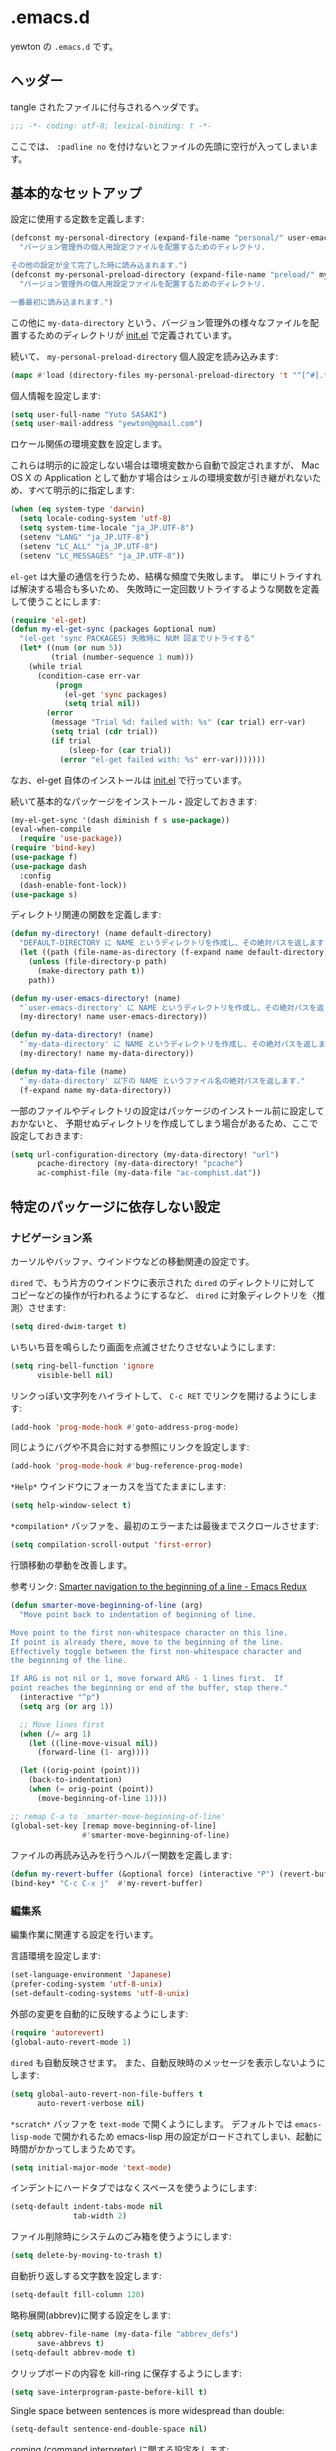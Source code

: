 #+STARTUP: content
* .emacs.d

yewton の ~.emacs.d~ です。

[[./images/screenshot.png]]
** ヘッダー

tangle されたファイルに付与されるヘッダです。

#+BEGIN_SRC emacs-lisp :padline no
;;; -*- coding: utf-8; lexical-binding: t -*-
#+END_SRC

ここでは、 ~:padline no~ を付けないとファイルの先頭に空行が入ってしまいます。

** 基本的なセットアップ

設定に使用する定数を定義します:

#+BEGIN_SRC emacs-lisp
  (defconst my-personal-directory (expand-file-name "personal/" user-emacs-directory)
    "バージョン管理外の個人用設定ファイルを配置するためのディレクトリ.

  その他の設定が全て完了した時に読み込まれます.")
  (defconst my-personal-preload-directory (expand-file-name "preload/" my-personal-directory)
    "バージョン管理外の個人用設定ファイルを配置するためのディレクトリ.

  一番最初に読み込まれます.")
#+END_SRC

この他に ~my-data-directory~ という、バージョン管理外の様々なファイルを配置するためのディレクトリが
[[file:init.el][init.el]] で定義されています。

続いて、 ~my-personal-preload-directory~ 個人設定を読み込みます:

#+BEGIN_SRC emacs-lisp
  (mapc #'load (directory-files my-personal-preload-directory 't "^[^#].*el\\'"))
#+END_SRC

個人情報を設定します:

#+BEGIN_SRC emacs-lisp
  (setq user-full-name "Yuto SASAKI")
  (setq user-mail-address "yewton@gmail.com")
#+END_SRC

ロケール関係の環境変数を設定します。

これらは明示的に設定しない場合は環境変数から自動で設定されますが、
Mac OS X の Application として動かす場合はシェルの環境変数が引き継がれないため、すべて明示的に指定します:

#+BEGIN_SRC emacs-lisp
  (when (eq system-type 'darwin)
    (setq locale-coding-system 'utf-8)
    (setq system-time-locale "ja_JP.UTF-8")
    (setenv "LANG" "ja_JP.UTF-8")
    (setenv "LC_ALL" "ja_JP.UTF-8")
    (setenv "LC_MESSAGES" "ja_JP.UTF-8"))
#+END_SRC

~el-get~ は大量の通信を行うため、結構な頻度で失敗します。
単にリトライすれば解決する場合も多いため、
失敗時に一定回数リトライするような関数を定義して使うことにします:

#+BEGIN_SRC emacs-lisp
  (require 'el-get)
  (defun my-el-get-sync (packages &optional num)
    "(el-get 'sync PACKAGES) 失敗時に NUM 回までリトライする"
    (let* ((num (or num 5))
           (trial (number-sequence 1 num)))
      (while trial
        (condition-case err-var
            (progn
              (el-get 'sync packages)
              (setq trial nil))
          (error
           (message "Trial %d: failed with: %s" (car trial) err-var)
           (setq trial (cdr trial))
           (if trial
               (sleep-for (car trial))
             (error "el-get failed with: %s" err-var)))))))
#+END_SRC

なお、el-get 自体のインストールは [[file:init.el][init.el]] で行っています。

続いて基本的なパッケージをインストール・設定しておきます:

#+BEGIN_SRC emacs-lisp
  (my-el-get-sync '(dash diminish f s use-package))
  (eval-when-compile
    (require 'use-package))
  (require 'bind-key)
  (use-package f)
  (use-package dash
    :config
    (dash-enable-font-lock))
  (use-package s)
#+END_SRC

ディレクトリ関連の関数を定義します:

#+BEGIN_SRC emacs-lisp
  (defun my-directory! (name default-directory)
    "DEFAULT-DIRECTORY に NAME というディレクトリを作成し、その絶対パスを返します."
    (let ((path (file-name-as-directory (f-expand name default-directory))))
      (unless (file-directory-p path)
        (make-directory path t))
      path))

  (defun my-user-emacs-directory! (name)
    "`user-emacs-directory' に NAME というディレクトリを作成し、その絶対パスを返します."
    (my-directory! name user-emacs-directory))

  (defun my-data-directory! (name)
    "`my-data-directory' に NAME というディレクトリを作成し、その絶対パスを返します."
    (my-directory! name my-data-directory))

  (defun my-data-file (name)
    "`my-data-directory' 以下の NAME というファイル名の絶対パスを返します."
    (f-expand name my-data-directory))
#+END_SRC

一部のファイルやディレクトリの設定はパッケージのインストール前に設定しておかないと、
予期せぬディレクトリを作成してしまう場合があるため、ここで設定しておきます:

#+BEGIN_SRC emacs-lisp
  (setq url-configuration-directory (my-data-directory! "url")
        pcache-directory (my-data-directory! "pcache")
        ac-comphist-file (my-data-file "ac-comphist.dat"))
#+END_SRC

** 特定のパッケージに依存しない設定
*** ナビゲーション系

カーソルやバッファ、ウインドウなどの移動関連の設定です。

~dired~ で、もう片方のウインドウに表示された ~dired~ のディレクトリに対して
コピーなどの操作が行われるようにするなど、
~dired~ に対象ディレクトリを〈推測〉させます:

#+BEGIN_SRC emacs-lisp
(setq dired-dwim-target t)
#+END_SRC

いちいち音を鳴らしたり画面を点滅させたりさせないようにします:

#+BEGIN_SRC emacs-lisp
  (setq ring-bell-function 'ignore
        visible-bell nil)
#+END_SRC

リンクっぽい文字列をハイライトして、 ~C-c RET~ でリンクを開けるようにします:

#+BEGIN_SRC emacs-lisp
(add-hook 'prog-mode-hook #'goto-address-prog-mode)
#+END_SRC

同じようにバグや不具合に対する参照にリンクを設定します:

#+BEGIN_SRC emacs-lisp
  (add-hook 'prog-mode-hook #'bug-reference-prog-mode)
#+END_SRC

~*Help*~ ウインドウにフォーカスを当てたままにします:

#+BEGIN_SRC emacs-lisp
(setq help-window-select t)
#+END_SRC

~*compilation*~ バッファを、最初のエラーまたは最後までスクロールさせます:

#+BEGIN_SRC emacs-lisp
  (setq compilation-scroll-output 'first-error)
#+END_SRC


行頭移動の挙動を改善します。

参考リンク: [[http://emacsredux.com/blog/2013/05/22/smarter-navigation-to-the-beginning-of-a-line/][Smarter navigation to the beginning of a line - Emacs Redux]]

#+BEGIN_SRC emacs-lisp
  (defun smarter-move-beginning-of-line (arg)
    "Move point back to indentation of beginning of line.

  Move point to the first non-whitespace character on this line.
  If point is already there, move to the beginning of the line.
  Effectively toggle between the first non-whitespace character and
  the beginning of the line.

  If ARG is not nil or 1, move forward ARG - 1 lines first.  If
  point reaches the beginning or end of the buffer, stop there."
    (interactive "^p")
    (setq arg (or arg 1))

    ;; Move lines first
    (when (/= arg 1)
      (let ((line-move-visual nil))
        (forward-line (1- arg))))

    (let ((orig-point (point)))
      (back-to-indentation)
      (when (= orig-point (point))
        (move-beginning-of-line 1))))

  ;; remap C-a to `smarter-move-beginning-of-line'
  (global-set-key [remap move-beginning-of-line]
                  #'smarter-move-beginning-of-line)
#+END_SRC

ファイルの再読み込みを行うヘルパー関数を定義します:

#+BEGIN_SRC emacs-lisp
  (defun my-revert-buffer (&optional force) (interactive "P") (revert-buffer t force))
  (bind-key* "C-c C-x j"  #'my-revert-buffer)
#+END_SRC

*** 編集系

編集作業に関連する設定を行います。

言語環境を設定します:

#+BEGIN_SRC emacs-lisp
  (set-language-environment 'Japanese)
  (prefer-coding-system 'utf-8-unix)
  (set-default-coding-systems 'utf-8-unix)
#+END_SRC

外部の変更を自動的に反映するようにします:

#+BEGIN_SRC emacs-lisp
  (require 'autorevert)
  (global-auto-revert-mode 1)
#+END_SRC

~dired~ も自動反映させます。
また、自動反映時のメッセージを表示しないようにします:

#+BEGIN_SRC emacs-lisp
  (setq global-auto-revert-non-file-buffers t
        auto-revert-verbose nil)
#+END_SRC

~*scratch*~ バッファを ~text-mode~ で開くようにします。
デフォルトでは ~emacs-lisp-mode~ で開かれるため
emacs-lisp 用の設定がロードされてしまい、起動に時間がかかってしまうためです。

#+BEGIN_SRC emacs-lisp
  (setq initial-major-mode 'text-mode)
#+END_SRC

インデントにハードタブではなくスペースを使うようにします:

#+BEGIN_SRC emacs-lisp
  (setq-default indent-tabs-mode nil
                tab-width 2)
#+END_SRC

ファイル削除時にシステムのごみ箱を使うようにします:

#+BEGIN_SRC emacs-lisp
  (setq delete-by-moving-to-trash t)
#+END_SRC

自動折り返しする文字数を設定します:

#+BEGIN_SRC emacs-lisp
  (setq-default fill-column 120)
#+END_SRC

略称展開(abbrev)に関する設定をします:

#+BEGIN_SRC emacs-lisp
  (setq abbrev-file-name (my-data-file "abbrev_defs")
        save-abbrevs t)
  (setq-default abbrev-mode t)
#+END_SRC

クリップボードの内容を kill-ring に保存するようにします:

#+BEGIN_SRC emacs-lisp
  (setq save-interprogram-paste-before-kill t)
#+END_SRC

Single space between sentences is more widespread than double:

#+BEGIN_SRC emacs-lisp
(setq-default sentence-end-double-space nil)
#+END_SRC

coming  (command interpreter) に関する設定をします:

#+BEGIN_SRC emacs-lisp
(setq comint-process-echoes t)
#+END_SRC

Electric-Pair mode(自動で対応する閉じカッコを挿入してくれるモード)を有効にします:

#+BEGIN_SRC emacs-lisp
  (electric-pair-mode +1)
#+END_SRC

~C-h~ をバックスペースキーにします。
また、それに伴って ~help-command~ のキー割り当てを変更しています:

#+BEGIN_SRC emacs-lisp
  (define-key key-translation-map (kbd "C-h") (kbd "<DEL>"))
  (bind-key "C-c h" #'help-command)
#+END_SRC

~hippie-expand~ (様々な補完や展開を行なう)にキーを割り当てます:

#+BEGIN_SRC emacs-lisp
(bind-key*  "M-/" #'hippie-expand)
#+END_SRC

CUA(Common User Access style editing) mode から必要な関数だけキーを割り当てます。

矩形選択モードだけ使っています:

#+BEGIN_SRC emacs-lisp
  (bind-key "C-x SPC" #'cua-rectangle-mark-mode)
#+END_SRC

バックアップファイルを一箇所に保存するようにします:

#+BEGIN_SRC emacs-lisp
  (setq backup-directory-alist `((".*" . ,(my-data-directory! "backup"))))
#+END_SRC

編集の競合を防ぐためのロックファイルを作成しないようにします:

#+BEGIN_SRC emacs-lisp
(setq create-lockfiles nil)
#+END_SRC

式の評価時に省略せずに結果を出力するようにします:

#+BEGIN_SRC emacs-lisp
  (setq eval-expression-print-length nil
        eval-expression-print-level nil)
#+END_SRC

TRAMPのキャッシュファイルの場所を設定します:

#+BEGIN_SRC emacs-lisp
  (use-package tramp-cache
    :defer t
    :config (setq tramp-persistency-file-name (my-data-directory! "tramp")))
#+END_SRC

以下の関数は [[https://www.emacswiki.org/emacs/DisabledCommands][Disabled Commands]] の対象外にします:

#+BEGIN_SRC emacs-lisp
  (put 'narrow-to-region 'disabled nil)
  (put 'upcase-region 'disabled nil)
  (put 'downcase-region 'disabled nil)
  (put 'erase-buffer 'disabled nil)
  (put 'scroll-left 'disabled nil)
  (put 'dired-find-alternate-file 'disabled nil)
#+END_SRC

ファイルの最後に必ず改行を入れるようにします:

#+BEGIN_SRC emacs-lisp
(setq require-final-newline t)
#+END_SRC

リージョン内でキー入力をしたときに、普通の選択範囲と同じように削除するようにします:

#+BEGIN_SRC emacs-lisp
(delete-selection-mode +1)
#+END_SRC

スクロールの挙動を調整します:

#+BEGIN_SRC emacs-lisp
  (setq scroll-margin 0
        scroll-conservatively 100000
        scroll-preserve-screen-position 1)
#+END_SRC

マウスホイールによるスクロールの挙動を調整します:

#+BEGIN_SRC emacs-lisp
  (setq mouse-wheel-scroll-amount '(1 ((shift) . 1))) ;; one line at a time
  (setq mouse-wheel-progressive-speed nil) ;; don't accelerate scrolling
  (setq mouse-wheel-follow-mouse t) ;; scroll window under mouse
#+END_SRC

現在いる関数名をモードラインに表示します:

#+BEGIN_SRC emacs-lisp
  (eval-when-compile (require 'which-func))
  (which-function-mode 1)
  (setq which-func-unknown "")
#+END_SRC

キーストロークをすぐにエコーエリアに表示します:

#+BEGIN_SRC emacs-lisp
  (setq echo-keystrokes 0.2)
#+END_SRC

リージョンをハイライトします:

#+BEGIN_SRC emacs-lisp
  (setq-default transient-mark-mode t)
#+END_SRC

対応するカッコを強調表示します:

#+BEGIN_SRC emacs-lisp
  (show-paren-mode t)
#+END_SRC

サーバーの設定をします:

#+BEGIN_SRC emacs-lisp
  (require 'server)
  (defun server-remove-kill-buffer-hook ()
    (remove-hook 'kill-buffer-query-functions #'server-kill-buffer-query-function))
  (add-hook 'server-visit-hook #'server-remove-kill-buffer-hook)
  (when (and (>= emacs-major-version 23)
             (equal window-system 'w32))
    (defun server-ensure-safe-dir (dir) "Noop" t))
  (unless (server-running-p) (server-start))
#+END_SRC

**** Auto-save

自動保存ファイルを保存するディレクトリを宣言します:

#+BEGIN_SRC emacs-lisp
  (defconst my-auto-save-directory (my-data-directory! "auto-save"))
#+END_SRC

全てのファイルについて自動保存を有効にします:

#+BEGIN_SRC emacs-lisp
  (setq auto-save-default t)
#+END_SRC

自動保存ファイルのプレフィクスを設定します:

#+BEGIN_SRC emacs-lisp
  (setq auto-save-list-file-prefix my-auto-save-directory)
#+END_SRC

TRAMP経由の自動保存ファイルの置き場所を設定します:

#+BEGIN_SRC emacs-lisp
  (setq auto-save-file-name-transforms
        `(("\\`/[^/]*:\\([^/]*/\\)*\\([^/]*\\)\\'" ,(my-directory! "dist" my-auto-save-directory) t)))
#+END_SRC

ローカルの自動保存ファイルの置き場所を設定します:

#+BEGIN_SRC emacs-lisp
  (add-to-list 'auto-save-file-name-transforms
               `(".*" ,(my-directory! "site" my-auto-save-directory) t) 'append)
#+END_SRC

**** uniquify

バッファ名が被らないように、ファイル名に加えてディレクトリ名をバッファ名に付与するようにします。

#+BEGIN_SRC emacs-lisp
(require 'uniquify)
#+END_SRC

=bar/mumble/name= のようにディレクトリ名を先頭に付与するスタイルを採用します:

#+BEGIN_SRC emacs-lisp
(setq uniquify-buffer-name-style 'forward)
#+END_SRC

セパレータを設定します:

#+BEGIN_SRC emacs-lisp
(setq uniquify-separator "/")
#+END_SRC

バッファを削除した際に再度 uniquify を行うようにします:

#+BEGIN_SRC emacs-lisp
(setq uniquify-after-kill-buffer-p t)
#+END_SRC

特殊なバッファは uniquify の対象外にします:

#+BEGIN_SRC emacs-lisp
(setq uniquify-ignore-buffers-re "^\\*")
#+END_SRC

**** キャメルケースへの対応

キャメルケースに関連する設定を行います。

まず、単語の区切りをキャメルケースを考慮して判定するように設定します。

参考リンク: [[http://smallsteps.seesaa.net/article/123661899.html][Emacsで単語単位の移動をキャメルケースの途中で区切るには: 小ネタ帳]] 

#+BEGIN_SRC emacs-lisp
  ;; 文字カテゴリの作成
  (unless (category-docstring ?V)
    (define-category ?V "Upper case"))
  (unless (category-docstring ?M)
      (define-category ?M "Lower case"))
  ;; 文字の登録。とりあえずはAからZまでの英字のみ。
  (modify-category-entry (cons ?A ?Z) ?V)
  (modify-category-entry (cons ?a ?z) ?M)
  ;; 小文字に大文字が続く場合を単語境界とする。
  (add-to-list 'word-separating-categories (cons ?M ?V))
#+END_SRC

次に、文字列をキャメルケースやスネークケース等に変換する関数を追加します。

参考リンク: [[http://tomykaira.hatenablog.com/entry/2012/01/09/152903][{emacs} CamelCase なんてもういらない - tomykaira makes love with codes]]

#+BEGIN_SRC emacs-lisp
  (defun camelize (s)
    "Convert under_score string S to CamelCase string."
    (mapconcat 'identity (mapcar
                          #'(lambda (word) (capitalize (downcase word)))
                          (split-string s "_")) ""))
  (defun camelize-previous-snake (&optional beg end)
    "Camelize the previous snake cased string .

  If transient-mark-mode is active and a region is activated,
  camelize the region."
    (interactive)
    (unless (and beg end)
      (if (and (boundp 'transient-mark-mode) transient-mark-mode mark-active)
          (setq beg (mark)
                end (point))
        (setq end (point)
              beg (+ (point) (skip-chars-backward "[:alnum:]_")))))
    (save-excursion
      (let ((c (camelize (buffer-substring-no-properties beg end))))
        (delete-region beg end)
        (goto-char (min beg end))
        (insert c))))
  (defun split-name (s)
    (split-string
     (let ((case-fold-search nil))
       (downcase
        (replace-regexp-in-string "\\([a-z]\\)\\([A-Z]\\)" "\\1 \\2" s)))
     "[^A-Za-z0-9]+"))
  (defun camelcase  (s) (mapconcat 'capitalize (split-name s) ""))
  (defun underscore (s) (mapconcat 'downcase   (split-name s) "_"))
  (defun dasherize  (s) (mapconcat 'downcase   (split-name s) "-"))
  (defun colonize   (s) (mapconcat 'capitalize (split-name s) "::"))
  (defun camelscore (s)
    (cond ((string-match-p "\:"  s) (camelcase s))
          ((string-match-p "-" s)   (colonize s))
          ((string-match-p "_" s)   (dasherize s))
          (t                        (underscore s))))
  (defun camelscore-word-at-point ()
    (interactive)
    (let* ((case-fold-search nil)
           (beg (and (skip-chars-backward "[:alnum:]:_-") (point)))
           (end (and (skip-chars-forward  "[:alnum:]:_-") (point)))
           (txt (buffer-substring beg end))
           (cml (camelscore txt)) )
      (if cml (progn (delete-region beg end) (insert cml))) ))
  (bind-key "\C-c \C-c" #'camelscore-word-at-point)
#+END_SRC

**** savehist

様々な入力履歴を永続化します。

#+BEGIN_SRC emacs-lisp
  (require 'savehist)
#+END_SRC

以下の変数を保存します:

#+BEGIN_SRC emacs-lisp
  (setq savehist-additional-variables '(
                                        bookmark-history
                                        command-history
                                        desktop-missing-file-warning
                                        extended-command-history
                                        file-name-history
                                        find-tag-history
                                        helm-build-regexp-history
                                        helm-eshell-command-on-file-input-history
                                        helm-external-command-history
                                        helm-ff-history
                                        helm-file-name-history
                                        helm-source-complex-command-history
                                        helm-source-file-name-history
                                        kill-ring
                                        minibuffer-history
                                        minibuffer-history-search-history
                                        minibuffer-text-before-history
                                        query-replace-history
                                        regexp-search-ring
                                        register-alist
                                        search-ring
                                        tags-file-name
                                        tags-table-list
                                        ))
#+END_SRC

自動保存間隔と保存先ファイルを設定し、 ~savehist-mode~ を有効にします:

#+BEGIN_SRC emacs-lisp
  (setq savehist-autosave-interval 60)
  (setq savehist-file (my-data-file ".savehist"))
  (savehist-mode +1)
#+END_SRC

**** recentf

〈最近開いたファイル〉の機能を有効にします。

#+BEGIN_SRC emacs-lisp
  (require 'recentf)
#+END_SRC

保存先ファイルと最大保存数を設定します。
また、保存先ファイル自身を履歴に含めないようにします:

#+BEGIN_SRC emacs-lisp
  (setq recentf-save-file (my-data-file ".recentf")
        recentf-max-saved-items 1000
        recentf-exclude '(".recentf"))
#+END_SRC

リモートファイルの操作と相性が悪いため、自動整頓機能を無効にします:

#+BEGIN_SRC emacs-lisp
  (setq recentf-auto-cleanup 'never)
#+END_SRC

~recnetf-mode~ を有効にし、定期的に自動保存させます:

#+BEGIN_SRC emacs-lisp
  (recentf-mode +1)
  (run-with-idle-timer 300 t #'recentf-save-list)
#+END_SRC

*** ユーザーインタフェース系

見た目に関する設定をします。

新しいウインドウのサイズを適切に調整するようにします:

#+BEGIN_SRC emacs-lisp
  (setq window-combination-resize t)
#+END_SRC

フリンジ(縁)の設定をします:

#+BEGIN_SRC emacs-lisp
  (setq-default fringe-indicator-alist
                '((truncation . nil) (continuation . nil)))
#+END_SRC

行の何文字目にいるかをモードラインに表示するようにします:

#+BEGIN_SRC emacs-lisp
  (setq column-number-mode t)
#+END_SRC

行番号を表示するようにします:

#+BEGIN_SRC emacs-lisp
  (require 'linum)
  (setq linum-format "%4d")
  (add-hook 'prog-mode-hook #'linum-mode)
  (add-hook 'text-mode-hook #'linum-mode)
#+END_SRC

現在行をハイライト表示します:

#+BEGIN_SRC emacs-lisp
(global-hl-line-mode +1)
#+END_SRC

カーソルを点滅させないようにします:

#+BEGIN_SRC emacs-lisp
  (blink-cursor-mode 0)
#+END_SRC

確認プロンプトを簡易化します:

#+BEGIN_SRC emacs-lisp
  (fset 'yes-or-no-p 'y-or-n-p)
#+END_SRC

アンダーラインに関する設定をします:

#+BEGIN_SRC emacs-lisp
  (setq x-underline-at-descent-line t)
#+END_SRC

ミニバッファにおける入力時の挙動を改善します。

参考リンク : [[http://ergoemacs.org/emacs/emacs_stop_cursor_enter_prompt.html][Emacs: Stop Cursor Going into Minibuffer Prompt]]

#+BEGIN_SRC emacs-lisp
(setq minibuffer-prompt-properties '(read-only t point-entered minibuffer-avoid-prompt face minibuffer-prompt)) ; doesn't work in GNU Emacs 25.0.90.1.
#+END_SRC

不要なGUI部品を非表示にします:

#+BEGIN_SRC emacs-lisp
  (when (fboundp 'tool-bar-mode) (tool-bar-mode 0))
  (when (fboundp 'menu-bar-mode) (menu-bar-mode 0))
  (when (fboundp 'scroll-bar-mode) (scroll-bar-mode 0))
#+END_SRC

起動時に最大化するようにします:

#+BEGIN_SRC emacs-lisp
  (add-hook 'window-setup-hook #'toggle-frame-maximized)
#+END_SRC

全角スペース タブ trailing-spacesを目立たせます:

#+BEGIN_SRC emacs-lisp
  (use-package whitespace
    :diminish
    ""
    (global-whitespace-mode . "")
    :config
    ;; space-markとtab-mark、それからspacesとtrailingを対象とする
    (setq whitespace-style '(space-mark tab-mark face spaces trailing)
          whitespace-display-mappings '(
                                        (space-mark ?\xA0 [?\u00A4] [?_]) ; hard space - currency
                                        (space-mark ?\x8A0 [?\x8A4] [?_]) ; hard space - currency
                                        (space-mark ?\x920 [?\x924] [?_]) ; hard space - currency
                                        (space-mark ?\xE20 [?\xE24] [?_]) ; hard space - currency
                                        (space-mark ?\xF20 [?\xF24] [?_]) ; hard space - currency
                                        (space-mark ?\u3000 [?\u3000] [?_ ?_]) ; full-width-space - square
                                        (tab-mark ?\t [?\u00BB ?\t] [?\\ ?\t]) ; tab - left quote mark
                                        )
          ;; whitespace-spaceの定義を全角スペースにし、色をつけて目立たせる
          whitespace-space-regexp "\\(\u3000+\\)")
    (set-face-foreground 'whitespace-space 'unspecified)
    (set-face-background 'whitespace-space "dim gray")
    ;; whitespace-trailingを色つきアンダーラインで目立たせる
    (set-face-underline 'whitespace-trailing t)
    (set-face-foreground 'whitespace-trailing "dim gray")
    (set-face-background 'whitespace-trailing 'unspecified)
    (global-whitespace-mode 1))
#+END_SRC

現在時刻の表示フォーマットを設定し、モードラインに表示します:

#+BEGIN_SRC emacs-lisp
  (setq display-time-format "%m月%d日(%a) %H:%M"
        display-time-default-load-average nil)
  (display-time-mode 1)
#+END_SRC

スタートアップの画面を表示しないようにします:

#+BEGIN_SRC emacs-lisp
  (setq inhibit-startup-screen t)
#+END_SRC

ファイルのリスティング系の挙動を調整します:

#+BEGIN_SRC emacs-lisp
  (use-package ls-lisp
    :defer t
    :config
    (setq ls-lisp-dirs-first t
          ls-lisp-use-insert-directory-program nil
          ls-lisp-use-localized-time-format t))
#+END_SRC

** パッケージのインストール

el-get でインストールするパッケージを定義します:

#+BEGIN_SRC emacs-lisp
  (setq my-packages
        '(
          ace-isearch
          ace-link
          ag
          anzu
          apache-mode
          auto-complete
          beacon
          bm
          bookmark+
          buffer-move
          color-theme-zenburn
          crontab-mode
          ddskk
          diminish
          dired+
          dired-hacks
          dockerfile-mode
          easy-kill
          eldoc-eval
          elisp-slime-nav
          enh-ruby-mode
          ensime
          eyebrowse
          fancy-battery
          flycheck
          flycheck-pos-tip
          flyspell
          git-gutter
          git-gutter-fringe
          git-timemachine
          git-modes
          golden-ratio
          google-c-style
          helm
          helm-ag
          helm-c-yasnippet
          helm-descbinds
          helm-gtags
          helm-projectile
          helm-swoop
          htmlize
          hugo
          imenu-anywhere
          info+
          japanese-holidays
          js2-mode
          lispxmp
          magit
          magit-gh-pulls
          markdown-mode
          migemo
          multiple-cursors
          nginx-mode
          open-junk-file
          operate-on-number
          org-ac
          org-present
          org-reveal
          persp-mode
          plantuml-mode
          projectile
          quickrun
          rainbow-delimiters
          rainbow-identifiers
          rainbow-mode
          ruby-block
          ruby-electric
          ruby-end
          ruby-mode
          sbt-mode
          scala-mode2
          smartrep
          spaceline
          undo-tree
          volatile-highlights
          wakatime-mode
          web-mode
          wgrep
          which-key
          window-numbering
          yaml-mode
          yard-mode
          yasnippet
          ))
#+END_SRC

el-get の公式にないレシピや、一部自分用にカスタムしたものをここに列挙します:

#+BEGIN_SRC emacs-lisp :noweb yes
  (use-package url-expand)
  (setq el-get-sources
        '((:name spaceline :type github :pkgname "TheBB/spaceline" :depends (powerline dash s))
          (:name persp-mode :type github :pkgname "Bad-ptr/persp-mode.el")
          (:name fancy-battery :type github :pkgname "lunaryorn/fancy-battery.el")
          (:name eyebrowse :type github :pkgname "wasamasa/eyebrowse")
          (:name org-reveal :depends nil)
          (:name powerline :pkgname "yewton/powerline" :branch "string-width")
          (:name hugo :type github :pkgname "yewton/hugo.el" :depends (dash f ht s))
          (:name easy-kill :type github :pkgname "leoliu/easy-kill")
          (:name markdown-mode :prepare nil) ; markdown-modeじゃなくgfm-modeで開きたいから
          (:name ensime :prepare nil) ; auto-load の定義が間違ってる気がする
          (:name ddskk :pkgname "skk-dev/ddskk" :autoloads nil :load-path "share/emacs/site-lisp/skk"
                 :info "share/info/skk.info" :features ("skk-setup")
                 :build
                 <<ddskk-build>>
                 )
          (:name open-junk-file
                 :features nil
                 :before (autoload 'open-junk-file "open-junk-file" "" t))))
#+END_SRC

DDSKK のビルドについては、実際の ~Makefile~ を出来るだけ忠実に再現出来るようにかなり頑張っています:

#+BEGIN_SRC emacs-lisp :tangle no :noweb-ref ddskk-build
  (let* ((prefix (el-get-package-directory "ddskk"))
         (dic-dir (expand-file-name "dic/" prefix))
         (tools-dir (expand-file-name "tools/" prefix))
         (info-dir (expand-file-name "share/info/" prefix))
         (base-url "http://openlab.ring.gr.jp/skk/skk/")
         (dic-base-url (url-expand-file-name "dic/" base-url))
         (tools-base-url (url-expand-file-name "tools/" base-url))
         (dic-name "SKK-JISYO.L")
         (dic-url (url-expand-file-name dic-name dic-base-url))
         (dic-path (expand-file-name dic-name dic-dir))
         (dic-makefile-url (url-expand-file-name "Makefile" dic-base-url))
         (dic-makefile-path (expand-file-name "Makefile" dic-dir))
         (skk2cdb "skk2cdb.py")
         (skk2cdb-url (url-expand-file-name skk2cdb tools-base-url))
         (skk2cdb-path (expand-file-name skk2cdb tools-dir))
         (emacs-options '("--batch" "--no-site-file" "--eval")))
    `(,@(mapcar (lambda (cmd) `(,el-get-emacs ,@emacs-options ,cmd))
                `(,@(mapcar (lambda (dir) (format "(make-directory \"%s\" t)" dir))
                            (list dic-dir info-dir tools-dir))
                  ,@(mapcar (lambda (p) (format "(url-copy-file \"%s\" \"%s\")" (car p) (cdr p)))
                            (list `(,dic-url . ,dic-path)
                                  `(,dic-makefile-url . ,dic-makefile-path)
                                  `(,skk2cdb-url . ,skk2cdb-path)))))
      (,el-get-emacs ,@emacs-options
                     ,(format "(setq PREFIX \"%s\")" prefix)
                     "-l" "SKK-MK" "-f" "SKK-MK-install")
      ("make" "-C" ,dic-dir "cdb")))
#+END_SRC

MELPA 等で配布されているパッケージをそのまま el-get から利用することもあるので、
標準のパッケージシステムも設定しておきます:

#+BEGIN_SRC emacs-lisp
  (require 'package)
  (setq package-archives '(("melpa" . "https://melpa.org/packages/")
                           ("gnu" . "http://elpa.gnu.org/packages/")
                           ("ELPA" . "http://tromey.com/elpa/")))
  (package-initialize)
#+END_SRC

Mac OS X の場合、ビルド時に正しいパスが設定されていないと失敗する場合があるため、
exec-path-from-shell でパスの設定を行ないます:

#+BEGIN_SRC emacs-lisp
  (when (eq system-type 'darwin)
    (my-el-get-sync '(exec-path-from-shell))
    (use-package exec-path-from-shell
      :config (exec-path-from-shell-initialize)))
#+END_SRC

その他のパッケージをインストールします:

#+BEGIN_SRC emacs-lisp
  (my-el-get-sync my-packages)
#+END_SRC

** テーマの設定

インストールしたテーマを設定します。
[[https://github.com/bbatsov/zenburn-emacs][zenburn]] テーマを使います:

#+BEGIN_SRC emacs-lisp
  (load-theme 'zenburn t)
#+END_SRC

** モードラインの設定

[[https://github.com/syl20bnr/spacemacs][Spacemacs]] でも使われている [[https://github.com/TheBB/spaceline][Spaceline]] を使って、見栄えもよく使いやすいモードラインを設定します。

#+BEGIN_SRC emacs-lisp
  (use-package spaceline-config
    :config
    (setq powerline-height (+ (frame-char-height) 10)
          powerline-default-separator 'slant
          spaceline-window-numbers-unicode t
          spaceline-workspace-numbers-unicode t
          spaceline-minor-modes-separator " ")
    (spaceline-spacemacs-theme)
    (set-face-attribute 'mode-line nil :box nil)
    (set-face-attribute 'mode-line-inactive nil :box nil))
#+END_SRC

** パッケージやモードごとの設定
*** ddskk
**** セットアップ

#+BEGIN_SRC emacs-lisp :noweb yes
  (use-package skk-setup
    :defer t
    :config
    (bind-key* "C-x C-j" #'skk-mode)
    (bind-key* "C-`" #'skk-mode)
    (bind-key* "C-x j" #'skk-auto-fill-mode)
    (bind-key* "C-x t" #'skk-tutorial)
    (use-package skk
      :defer t
      :config
      <<ddskk-config>>
      ))
#+END_SRC

**** 初期設定
:PROPERTIES:
:noweb-ref: ddskk-config
:tangle: no
:END:

以下を参考にしています:

- [[http://www.gfd-dennou.org/member/uwabami/cc-env/emacs/ddskk_config.html][Youhei SASAKI's official site: DDSKKの設定]]
- [[http://mugijiru.seesaa.net/article/275755984.html][暇だったからddskkの設定いじった: 麦汁三昧]]

ユーザー辞書の場所を設定します:

#+BEGIN_SRC emacs-lisp
  (setq skk-user-directory (my-data-directory! "skk"))
#+END_SRC

辞書の場所を設定します:

#+BEGIN_SRC emacs-lisp
  (use-package el-get-core)
  (setq skk-cdb-large-jisyo (f-expand "dic/SKK-JISYO.L.cdb" (el-get-package-directory "ddskk")))
#+END_SRC

各種ファイルの場所を設定します:

#+BEGIN_SRC emacs-lisp
  (setq skk-jisyo (f-expand "jisyo" skk-user-directory)
        skk-record-file (f-expand "record" skk-user-directory))
#+END_SRC

stickey-key の設定をします:

#+BEGIN_SRC emacs-lisp
  (setq skk-sticky-key ";")
#+END_SRC

ddskk 標準の設定では、 =C-j= (=newline-and-indent=) の挙動を完全にオーバーライドしてしまいます。
このままでは不便なため、挙動を調整します。

参考リンク: [[https://github.com/skk-dev/ddskk/blob/9ebbfcaa48bdef2b8fcf7f5e8cf5808561ae5d21/etc/dot.skk][ddskk/dot.skk at 9ebbfcaa48bdef2b8fcf7f5e8cf5808561ae5d21 · skk-dev/ddskk]]

#+BEGIN_SRC emacs-lisp
  ;; ■モードのまま C-j を有効とする
  (defun skk-C-j-key (arg)
    (interactive "P")
    (let ((enable-modes '(lisp-interaction-mode ; eval-print-last-sexp
                          emacs-lisp-mode       ; newline-and-indent
                          ;; and more.
                          )))
      (cond
       ((and (null (skk-in-minibuffer-p))
             (null skk-henkan-mode)
             (member major-mode enable-modes))
        (skk-emulate-original-map arg))
       (t
        (skk-kakutei arg)))))
  ;; 状態遷移規則のリストに追加する
  (add-to-list 'skk-rom-kana-rule-list
               '(skk-kakutei-key nil skk-C-j-key))
  ;; よく使う英単語を■モードのままでも
  (add-to-list 'skk-rom-kana-rule-list
               '("http" nil "http://"))
  (defadvice skk-latin-mode (after skk-latin-mode-free-cj activate)
    ;; latin-mode ではこのキーでかなモードに遷移する
    (bind-key "C-o" #'skk-kakutei skk-latin-mode-map)
    ;; latin-mode で C-j を明け渡す
    (unbind-key "C-j" skk-latin-mode-map))
  (defadvice skk-jisx0208-latin-mode (after skk-jisx0208-latin-mode-free-cj activate)
    ;; 全英モードではこのキーでかなモードに遷移する
    (bind-key "C-o" #'skk-kakutei skk-jisx0208-latin-mode-map)
    ;; 全英モードで C-j を明け渡す
    (unbind-key "C-j" skk-jisx0208-latin-mode-map))
  (use-package spaceline-config
    :config
    (defun skk-setup-modeline ()
      "モードラインの表示はspacelineに任せる")
    (spaceline-define-segment skk
      "SKKの現在の状態を表示します."
      (cond
       (skk-abbrev-mode skk-abbrev-mode-string)
       (skk-jisx0208-latin-mode skk-jisx0208-latin-mode-string)
       (skk-katakana skk-katakana-mode-string)
       (skk-j-mode skk-hiragana-mode-string)
       (skk-jisx0201-mode skk-jisx0201-mode-string)
       (t skk-latin-mode-string))
      :when (and active (bound-and-true-p skk-mode)))
    (spaceline-install
     '(((persp-name workspace-number window-number)
        :fallback evil-state
        :separator "|"
        :face highlight-face)
       anzu
       auto-compile
       skk
       (buffer-modified buffer-size buffer-id remote-host)
       major-mode
       (process :when active)
       ((flycheck-error flycheck-warning flycheck-info)
        :when active)
       ((minor-modes :separator spaceline-minor-modes-separator)
        :when active)
       (mu4e-alert-segment :when active)
       (erc-track :when active)
       (version-control :when active)
       (org-pomodoro :when active)
       (org-clock :when active)
       nyan-cat)
     '(which-function
       (python-pyvenv :fallback python-pyenv)
       (battery :when active)
       selection-info
       input-method
       ((buffer-encoding-abbrev
         point-position
         line-column)
        :separator " | ")
       (global :when active)
       buffer-position
       hud)))
#+END_SRC

#+BEGIN_SRC emacs-lisp
  (use-package context-skk
    :diminish "")
  (use-package skk-hint)
  (setq skk-hint-start-char ?:)
  ;; 空の辞書ファイルを作成
  (unless (file-exists-p skk-jisyo)
    (unless (file-directory-p skk-user-directory)
      (make-directory skk-user-directory t))
    (write-region "" nil skk-jisyo))
  (setq
   ;; Enter で改行しない
   skk-egg-like-newline t
   ;; 注釈の表示
   skk-show-annotation t
   ;; インジケータを左端に.
   skk-status-indicator 'left
   ;; 半角カナを入力
   skk-use-jisx0201-input-method t
   ;;"「"を入力したら"」"も自動で挿入
   skk-auto-insert-paren t
   ;; 見出し語と送り仮名がマッチした候補を優先して表示
   skk-henkan-strict-okuri-precedence t
   ;; インクリメンタルサーチではskkを利用しない
   skk-isearch-mode-enable nil
   skk-show-mode-show t
   skk-show-mode-style 'tooltip
   skk-status-indicator 'minor-mode)
  (skk-wrap-newline-command markdown-enter-key)
  (add-hook 'before-make-frame-hook #'ccc-setup)
#+END_SRC

*** migemo

#+BEGIN_SRC emacs-lisp
  (let* ((executable (executable-find "cmigemo"))
         (base-directory (when executable
                           (file-name-directory (file-truename executable))))
         (dictionary-candidates (when base-directory
                                  (list (expand-file-name "../share/migemo/utf-8/migemo-dict" base-directory)
                                        (expand-file-name "../share/cmigemo/utf-8/migemo-dict" base-directory)
                                        (expand-file-name "/dict/utf-8/migemo-dict" base-directory))))
         (dictionary-file (car-safe
                           (delq nil (mapcar (lambda (x) (and (file-exists-p x) x)) dictionary-candidates))))
         (migemo-dir (expand-file-name "migemo/" my-data-directory)))
    (when (and executable dictionary-file)
      (use-package migemo
                   :config
                   (when (not (file-directory-p migemo-dir))
                     (make-directory migemo-dir))
                   (setq migemo-command executable
                         migemo-options '("-q" "--emacs")
                         migemo-coding-system 'utf-8-unix
                         migemo-dictionary (file-truename dictionary-file)
                         migemo-user-dictionary nil
                         migemo-regex-dictionary nil
                         migemo-use-pattern-alist t
                         migemo-use-frequent-pattern-alist t
                         migemo-pattern-alist-length 2048
                         migemo-pattern-alist-file (expand-file-name "pattern-alist" migemo-dir)
                         migemo-frequent-pattern-alist-file (expand-file-name "frequent-alist" migemo-dir))
                   (migemo-init))))
#+END_SRC

*** auto-complete

#+BEGIN_SRC emacs-lisp
  (use-package auto-complete
    :diminish ""
    :init
    (setq ac-auto-start 0
          ac-candidate-limit nil
          ac-delay 0.2
          ac-dwim t
          ac-fuzzy-enable t
          ac-quick-help-delay 1.
          ac-use-comphist t
          ac-use-fuzzy t
          ac-use-menu-map t
          ac-use-quick-help t
          tab-always-indent 'complete)
    :bind (:map ac-menu-map
                ("C-n" . ac-next)
                ("C-p" . ac-previous))
    :config
    (ac-flyspell-workaround)
    (global-auto-complete-mode 1))
#+END_SRC

*** helm
#+BEGIN_SRC emacs-lisp
  (use-package helm
    :diminish ((helm-mode . "")
               (helm-migemo-mode . ""))
    :bind (("C-x C-f" . helm-find-files)
           ("C-x C-r" . helm-recentf)
           ("M-y" . helm-show-kill-ring)
           ("C-x b" . helm-buffers-list)
           ("M-x" . helm-M-x)
           ("C-M-o" . helm-occur)
           :map help-map
           ("a" . helm-apropos))
    :config
    ;; 無視するファイルを指定
    (setq helm-ff-auto-update-initial-value nil ; 自動補完を無効
          helm-ff-file-name-history-use-recentf t
          helm-findutils-skip-boring-files t ; 無視ファイルを非表示
          helm-for-files-preferred-list '(helm-source-locate
                                          helm-source-buffers-list
                                          helm-source-bookmarks
                                          helm-source-recentf
                                          helm-source-file-cache
                                          helm-source-files-in-current-dir)
          helm-boring-file-regexp-list '("\\.git\\'"
                                         "\\.hg\\'"
                                         "\\.svn\\'"
                                         "\\.CVS\\'"
                                         "\\._darcs\\'"
                                         "\\.la\\'"
                                         "\\.o\\'"
                                         "~\\'"
                                         "\\.class\\'"
                                         "\\.elc\\'"
                                         "\\.pyc\\'"))
    (helm-migemo-mode 1)
    (use-package helm-descbinds
      :config
      (helm-descbinds-mode t)
      (setq helm-descbinds-window-style 'split))
    (use-package helm-swoop
      :bind (("M-i" . helm-swoop)
             ("M-I" . helm-swoop-back-to-last-point)
             ("C-c M-i" . helm-multi-swoop)
             ("C-x M-i" . helm-multi-swoop-all)
             ("C-c s" . helm-multi-swoop-org)
             :map helm-swoop-map
             ("C-r" . helm-previous-line)
             ("C-s" . helm-next-line)
             :map helm-multi-swoop-map
             ("C-r" . helm-previous-line)
             ("C-s" . helm-next-line))
      :config
      (setq helm-multi-swoop-edit-save t
            helm-swoop-split-with-multiple-windows nil
            helm-swoop-split-direction 'split-window-vertically
            helm-swoop-move-to-line-cycle t
            helm-swoop-use-fuzzy-match t)))
#+END_SRC

*** magit

#+BEGIN_SRC emacs-lisp
  (use-package magit
    :defer t
    :config
    (setq magit-diff-refine-hunk 'all
          magit-git-executable (if (eq system-type 'windows-nt) "c:/Git/bin/git.exe" "git")))

  (use-package magit-autorevert
    :defer t
    :config (setq magit-auto-revert-mode-ligter ""))
#+END_SRC

*** persp

projectile とキープレフィクスが被っているので、
~C-c ,~ をプレフィクスにするように変更しています。

また、Helm と組み合わせて動くように、
[[https://gist.github.com/Bad-ptr/304ada85c9ba15013303][Support persp-mode buffer filtering in helm.]] の内容を設定しています。

#+BEGIN_SRC emacs-lisp
  (use-package persp-mode
    :diminish (persp-mode . "")
    :init
    (setq persp-keymap-prefix (kbd "C-c ,"))
    :config
    (setq persp-save-dir (expand-file-name "persp-conf/" my-data-directory))
    (unless (file-directory-p persp-save-dir)
      (make-directory persp-save-dir t))
    (defun persp-on-startup () (persp-mode 1))
    (add-hook 'emacs-startup-hook #'persp-on-startup)
    :config
    (use-package helm
      :config
      (defvar helm-mini-tail-sources (cdr helm-mini-default-sources))
      (defvar helm-persp-completing-read-handlers
        '((switch-to-buffer                 . helm-persp-buffer-list-bridge)
          (kill-buffer                      . helm-persp-buffer-list-bridge)
          (persp-kill-buffer                . helm-persp-buffer-list-bridge)
          (persp-temporarily-display-buffer . helm-persp-buffer-list-bridge)
          (persp-add-buffer                 . helm-persp-buffer-list-bridge)
          (persp-remove-buffer              . helm-persp-buffer-list-bridge)))

      (defclass helm-persp-free-buffers-source (helm-source-buffers)
        ((buffer-list
          :initarg :buffer-list
          :initform #'(lambda () (mapcar #'buffer-name (persp-buffer-list-restricted nil 3)))
          :custom function
          :documentation
          "  A function with no arguments to create buffer list.")))

      (defvar helm-source-persp-free-buffers
        (helm-make-source "Free buffers"
            'helm-persp-free-buffers-source
          :fuzzy-match t))


      (defun helm-persp-buffers-list--init ()
        (let* ((buffers (funcall (helm-attr 'buffer-list)))
               (result (cl-loop for b in buffers
                                maximize (length b) into len-buf
                                maximize (length (with-current-buffer b
                                                   (format-mode-line mode-name)))
                                into len-mode
                                finally return (cons len-buf len-mode))))
          (unless (default-value 'helm-buffer-max-length)
            (helm-set-local-variable 'helm-buffer-max-length (car result)))
          (unless (default-value 'helm-buffer-max-len-mode)
            (helm-set-local-variable 'helm-buffer-max-len-mode (cdr result)))
          (helm-attrset 'candidates buffers)))

      (defclass helm-persp-buffers-source (helm-source-buffers)
        ((buffer-list
          :initarg :buffer-list
          :initform #'(lambda () (mapcar #'buffer-name (persp-buffers (helm-attr 'persp))))
          :custom function
          :documentation
          "  A function with no arguments to create buffer list.")
         (persp
          :initarg :persp
          :initform (get-current-persp))
         (init :initform #'helm-persp-buffers-list--init)))

      (defvar helm-persp-sources-list '(helm-source-persp-free-buffers))
      (defvar helm-persp-source-name-prefix "helm-source-persp-buffers-list-")

      (defmacro persp-helm--liftup-source (source-name)
        `(progn
           (setq helm-persp-sources-list
                 (cons ,source-name
                       (cl-delete ,source-name helm-persp-sources-list)))
           (setq helm-mini-default-sources
                 (append helm-persp-sources-list
                         helm-mini-tail-sources))))

      (defmacro persp-helm--soure-name-from-persp-name (pn)
        `(intern (concat helm-persp-source-name-prefix ,pn)))

      (add-hook 'persp-created-functions
                #'(lambda (p ph)
                    (when (and (eq ph *persp-hash*) p)
                      (let* ((pn (persp-name p))
                             (source-name (persp-helm--soure-name-from-persp-name pn)))
                        (eval
                         `(defvar ,source-name
                            (helm-make-source ,(concat pn " buffers")
                                'helm-persp-buffers-source :persp ,p)))
                        (setq helm-persp-sources-list
                              (append helm-persp-sources-list (list source-name))))
                      (setq helm-mini-default-sources
                            (append helm-persp-sources-list
                                    helm-mini-tail-sources)))))

      ;; (add-hook 'persp-before-switch-functions
      ;;           #'(lambda (next-pn)
      ;;               (let ((p (get-current-persp)))
      ;;                 (when p
      ;;                   (persp-helm--liftup-source 'helm-source-persp-free-buffers)))))

      ;; (add-hook 'persp-activated-hook
      ;;           #'(lambda ()
      ;;               (let ((p (get-current-persp)))
      ;;                 (when p
      ;;                   (let* ((pn (persp-name p))
      ;;                          (source-name (intern (concat helm-persp-source-name-prefix pn))))
      ;;                     (persp-helm--liftup-source source-name))))))

      (add-hook 'persp-before-kill-functions
                #'(lambda (p)
                    (when p
                      (let* ((pn (persp-name p))
                             (source-name (persp-helm--soure-name-from-persp-name pn)))
                        (setq helm-persp-sources-list
                              (cl-delete source-name helm-persp-sources-list))
                        (setq helm-mini-default-sources
                              (append helm-persp-sources-list
                                      helm-mini-tail-sources))
                        (makunbound source-name)))))

      (add-hook 'persp-mode-hook #'(lambda ()
                                     (if persp-mode
                                         (persp-helm-setup-bridge)
                                       (persp-helm-destroy-bridge))))

      (defun helm-persp-mini ()
        (interactive)
        (persp-helm--liftup-source 'helm-source-persp-free-buffers)
        (let* ((cbuf (current-buffer))
               (cbn (buffer-name cbuf)))
          (let ((persp (get-current-persp)))
            (when (and persp (persp-contain-buffer-p cbuf persp))
              (let ((source-name (persp-helm--soure-name-from-persp-name (persp-name persp))))
                (persp-helm--liftup-source source-name))))
          (or
           (helm :sources helm-mini-default-sources
                 :ff-transformer-show-only-basename nil
                 :fuzzy-match helm-mode-fuzzy-match
                 :buffer "*helm persp mini*"
                 :keymap helm-buffer-map
                 :truncate-lines helm-buffers-truncate-lines
                 :default cbn
                 :preselect (substring cbn 0 (min (string-width cbn) helm-buffer-max-length)))
           (helm-mode--keyboard-quit))))

      (defun helm-persp-buffer-list-bridge
          (prompt _collection &optional test _require-match init hist default _inherit-im name buffer)
        (persp-helm--liftup-source 'helm-source-persp-free-buffers)
        (let ((persp (get-current-persp)))
          (when (and persp (persp-contain-buffer-p (current-buffer) persp))
            (let ((source-name (persp-helm--soure-name-from-persp-name (persp-name persp))))
              (persp-helm--liftup-source source-name))))
        (let ((deflt (or default "")))
          (or
           (helm :sources helm-persp-sources-list
                 :fuzzy-match helm-mode-fuzzy-match
                 :prompt prompt
                 :buffer buffer
                 :input init
                 :history hist
                 :resume 'noresume
                 :keymap helm-buffer-map
                 :truncate-lines helm-buffers-truncate-lines
                 :default deflt
                 :preselect (substring deflt 0 (min (string-width deflt) helm-buffer-max-length)))
           (helm-mode--keyboard-quit))))

      (defun persp-helm-setup-bridge ()
        (setq helm-completing-read-handlers-alist
              (append helm-persp-completing-read-handlers
                      helm-completing-read-handlers-alist))
        (bind-key "C-x b" #'helm-persp-mini))
      (defun persp-helm-destroy-bridge ()
        (setq helm-mini-default-sources
              (cons
               'helm-source-buffers-list
               helm-mini-tail-sources))
        (dolist (it helm-persp-completing-read-handlers)
          (setq helm-completing-read-handlers-alist
                (delete it helm-completing-read-handlers-alist)))
        (bind-key (kbd "C-x b") #'helm-mini))

      (when (bound-and-true-p persp-mode)
        (persp-helm-setup-bridge))))
#+END_SRC

*** Bookmark

#+BEGIN_SRC emacs-lisp
  (use-package bookmark+
    :config
    (setq my-bookmark-directory (expand-file-name "bookmark/" my-data-directory)
          bookmark-default-file (expand-file-name "bookmarks" my-bookmark-directory)
          bmkp-last-as-first-bookmark-file bookmark-default-file
          bmkp-bmenu-commands-file (expand-file-name ".emacs-bmk-bmenu-commands" my-bookmark-directory)
          bmkp-bmenu-state-file (expand-file-name ".emacs-bmk-bmenu-state" my-bookmark-directory)))
#+END_SRC

*** dired

#+BEGIN_SRC emacs-lisp
  (use-package dired
    :bind (:map dired-mode-map
                ("r" . wdired-change-to-wdired-mode)
                ("q" . quit-window))
    :config
    (setq dired-listing-switches "-aFlh")
    (use-package dired+
      :config
      (diredp-toggle-find-file-reuse-dir t)))
  ;; cf. http://rubikitch.com/2014/12/22/dired-subtree/
  (use-package dired-subtree
    :bind (:map dired-mode-map
                ("i" . dired-subtree-insert)
                ("<tab>" . dired-subtree-toggle)
                ("S-<tab>" . dired-subtree-cycle)
                ("C-x n n" . dired-subtree-narrow)))
#+END_SRC

*** git-gutter

#+BEGIN_SRC emacs-lisp
  (if (or (eq window-system 'w32) (null window-system))
      (use-package git-gutter
        :diminish ""
        :config (global-git-gutter-mode t))
    (use-package git-gutter-fringe
      :diminish (git-gutter-mode . "")
      :config (global-git-gutter-mode t)))

#+END_SRC

*** calendar

#+BEGIN_SRC emacs-lisp
  (use-package calendar
    :defer t
    :bind (("<f7>" . calendar)
           :map calendar-mode-map
                 ("l" . calendar-forward-day)
                 ("h" . calendar-backward-day)
                 ("j" . calendar-forward-week)
                 ("k" . calendar-backward-week)
                 ("<f7>" . calendar-exit))
    :config
    (setq calendar-mark-holidays-flag t
          calendar-month-name-array
          (vconcat
           (mapcar (lambda (n) (format "%d月" n)) (number-sequence 1 12)))
          calendar-day-name-array
          (vconcat
           (mapcar (lambda (c) (format "%c曜日" c)) "日月火水木金土")))
    (add-hook 'calendar-today-visible-hook #'calendar-mark-today))
  (use-package holidays
    :defer t
    :config
    (use-package japanese-holidays
      :config
      (setq calendar-holidays ; 他の国の祝日も表示させたい場合は適当に調整
            (append japanese-holidays holiday-local-holidays holiday-other-holidays))
      (add-hook 'calendar-today-visible-hook #'japanese-holiday-mark-weekend)
      (add-hook 'calendar-today-invisible-hook #'japanese-holiday-mark-weekend)
      (add-hook 'calendar-today-visible-hook #'calendar-mark-today)))
#+END_SRC

*** elisp-slimnav

#+BEGIN_SRC emacs-lisp
  (use-package elisp-slime-nav
    :defer t
    :diminish "")
#+END_SRC

*** open-junk-file
#+BEGIN_SRC emacs-lisp
  (use-package open-junk-file
    :bind ("C-x C-z" . open-junk-file)
    :config (setq open-junk-file-directory (expand-file-name "junk/%Y/%m/%d-%H%M%S." my-data-directory)))
#+END_SRC

*** bm
#+BEGIN_SRC emacs-lisp
  (use-package bm
    :demand t
    :init
    (setq bm-restore-repository-on-load t)
    (setq bm-repository-file (f-expand ".bm-repository" (my-data-directory! "bm")))
    :bind (("M-SPC" . bm-toggle)
           ("M-[" . bm-next)
           ("M-]" . bm-previous))
    :config
    (setq-default bm-buffer-persistence t)
    ;; Loading the repository from file when on start up.
    (add-hook' emacs-startup-hook #'bm-repository-load)
    ;; Restoring bookmarks when on file find.
    (add-hook 'find-file-hooks #'bm-buffer-restore)
    ;; Saving bookmark data on killing a buffer
    (add-hook 'kill-buffer-hook #'bm-buffer-save)
    ;; Saving the repository to file when on exit.
    ;; kill-buffer-hook is not called when Emacs is killed, so we
    ;; must save all bookmarks first.
    (add-hook 'kill-emacs-hook #'(lambda nil
                                   (bm-buffer-save-all)
                                   (bm-repository-save)))
    ;; Update bookmark repository when saving the file.
    (add-hook 'after-save-hook #'bm-buffer-save)
    ;; Restore bookmarks when buffer is reverted.
    (add-hook 'after-revert-hook #'bm-buffer-restore))
#+END_SRC

*** eshell

#+BEGIN_SRC emacs-lisp
  (use-package eshell
    :defer t
    :config
    (setq eshell-directory-name (expand-file-name "eshell/" my-data-directory)))
#+END_SRC

*** url

#+BEGIN_SRC emacs-lisp
  (use-package url
    :defer t
    :config
    (unless (file-directory-p url-configuration-directory)
      (make-directory url-configuration-directory t))
    ;; cf. https://github.com/punchagan/org2blog/issues/176#issuecomment-67693847
    (defun url-cookie-expired-p (cookie)
      "Return non-nil if COOKIE is expired."
      (let ((exp (url-cookie-expires cookie)))
        (and (> (length exp) 0)
             (condition-case ()
                 (> (float-time) (float-time (date-to-time exp)))
               (error nil))))))
#+END_SRC

*** wakatime
#+BEGIN_SRC emacs-lisp
  (use-package wakatime-mode
    :diminish (wakatime-mode . "若")
    :config
      (when (executable-find "wakatime")
        (global-wakatime-mode 1)))
#+END_SRC

*** flyspell
#+BEGIN_SRC emacs-lisp
  (when (executable-find "aspell")
    (use-package flyspell
      :diminish ""
      :bind (:map flyspell-mode-map
                  ("C-." . flyspell-correct-word-before-point))
      :init
      (defun my-enable-flyspell-mode () (flyspell-mode 1))
      (defun my-disable-flyspell-mode () (flyspell-mode -1))
      (dolist (hook '(text-mode-hook org-mode-hook))
        (add-hook hook #'my-enable-flyspell-mode))
      (dolist (hook '(prog-mode-hook))
        (add-hook hook #'flyspell-prog-mode))
      (dolist (hook '(change-log-mode-hook log-edit-mode-hook))
        (add-hook hook #'my-disable-flyspell-mode))
      :config
      (use-package ispell
        :config
        (add-to-list 'ispell-skip-region-alist '("[^\000-\377]+")))
      (setq ispell-dictionary "english"
            ispell-program-name "aspell")))
#+END_SRC

*** yasnippet

#+BEGIN_SRC emacs-lisp
  (use-package yasnippet
    :diminish (yas-minor-mode . "")
    :bind (:map yas-minor-mode-map
                ("<C-tab>" . yas-expand))
    :config
    ; (unbind-key "<tab>" yas-minor-mode-map)
    (add-to-list 'hippie-expand-try-functions-list #'yas-hippie-try-expand)
    (yas-global-mode 1))
#+END_SRC

*** buffer-move

#+BEGIN_SRC emacs-lisp
  (use-package buffer-move
    :defer t
    :init
    (bind-keys* ("C-S-j" . buf-move-up)
                ("C-S-k" . buf-move-down)
                ("C-S-l" . buf-move-right)
                ("C-S-h" . buf-move-left)))
#+END_SRC

*** windmove

#+BEGIN_SRC emacs-lisp
  (use-package windmove
    :defer t
    :init
    (bind-keys* ("C-M-h" . windmove-left)
                ("C-M-k" . windmove-up)
                ("C-M-l" . windmove-right)
                ("C-M-j" . windmove-down))
    :config
    (setq windmove-wrap-around t))
#+END_SRC

*** projectile

#+BEGIN_SRC emacs-lisp
  (use-package projectile
    :config
    (let ((projectile-dir (expand-file-name "projectile" my-data-directory)))
      (unless (file-directory-p projectile-dir)
        (make-directory projectile-dir t))
      (setq projectile-enable-caching t
            projectile-switch-project-action #'projectile-dired
            projectile-remember-window-configs t
            projectile-ignored-projects '("/usr/local/")
            projectile-mode-line ""
            projectile-known-projects-file (expand-file-name "projectile-bookmarks.eld" projectile-dir)
            projectile-cache-file (expand-file-name "projectile.cache" projectile-dir)))
    (projectile-global-mode 1)
    :config
    (use-package helm-projectile
      :config
      (helm-projectile-on)))
#+END_SRC

*** wgrep

#+BEGIN_SRC emacs-lisp
  (use-package wgrep
    :bind (:map wgrep-mode-map
                ("r" . wgrep-change-to-wgrep-mode))
    :config
    (add-hook 'ag-mode-hook #'wgrep-ag-setup))
#+END_SRC

*** operato-on-number

cf. https://github.com/bbatsov/prelude/blob/555abd9a2fe3f55a0cb35d4b58f54d6cc32cebc6/core/prelude-editor.el#L401-L416

#+BEGIN_SRC emacs-lisp
  (use-package operate-on-number
    :config
    (use-package smartrep
      :config
      (smartrep-define-key global-map "C-c ."
                           '(("+" . apply-operation-to-number-at-point)
                             ("-" . apply-operation-to-number-at-point)
                             ("*" . apply-operation-to-number-at-point)
                             ("/" . apply-operation-to-number-at-point)
                             ("\\" . apply-operation-to-number-at-point)
                             ("^" . apply-operation-to-number-at-point)
                             ("<" . apply-operation-to-number-at-point)
                             (">" . apply-operation-to-number-at-point)
                             ("#" . apply-operation-to-number-at-point)
                             ("%" . apply-operation-to-number-at-point)
                             ("'" . operate-on-number-at-point)))))
#+END_SRC

*** smartrep

#+BEGIN_SRC emacs-lisp
  (use-package smartrep
    :config
    (smartrep-define-key org-mode-map "C-c"
      '(("C-n" . outline-next-visible-heading))))
#+END_SRC

*** org-mode

~org-goto (C-j)~ は大変便利。

#+BEGIN_SRC emacs-lisp
  (use-package org
    :bind (("C-c l" . org-store-link)
           ("C-c b" . org-iswitchb))
    :config
    (defvar my-org-journal-directory (expand-file-name "journal/" org-directory))
    (setq org-adapt-indentation nil
          org-agenda-files `(,org-directory)
          org-default-notes-file (expand-file-name "notes.org" org-directory))
    ;; cf. http://emacs.stackexchange.com/a/13828
    (setcar (nthcdr 2 org-emphasis-regexp-components) " \t\r\n")
    (org-set-emph-re 'org-emphasis-regexp-components org-emphasis-regexp-components)
    (defun my-org-mode-hook ()
      (set (make-local-variable 'system-time-locale) "C")
      (org-display-inline-images))
    (add-hook 'org-mode-hook #'my-org-mode-hook))

  (use-package org-agenda
    :defer t
    :bind (("C-c a" . org-agenda))
    :config
    (setq org-agenda-custom-commands
          `(("j" . "JOURNAL")
            ("ja" "Journal Agenda" agenda nil
             ((org-agenda-files (list ,my-org-journal-directory))))
            ("jt" "Journal TODO" todo nil
             ((org-agenda-files (list ,my-org-journal-directory))))
            ("js" "Journal Search" search nil
             ((org-agenda-files (list ,my-org-journal-directory)))))))

  (use-package ox-html
    :defer t
    :config
    (setq org-html-htmlize-output-type))

  (use-package ox
    :defer t
    :config
    (setq org-export-allow-bind-keywords t
          org-export-date-timestamp-format "%M"))

  (use-package org-present
    :defer t
    :config
    (defun my-org-present-mode-hook ()
      (org-present-big)
      (org-display-inline-images)
      (org-present-hide-cursor)
      (org-present-read-only)
      (linum-mode -1))

    (defun my-org-present-mode-quit-hook ()
      (org-present-small)
      (org-remove-inline-images)
      (org-present-show-cursor)
      (org-present-read-write)
      (linum-mode +1))

    (add-hook 'org-present-mode-hook #'my-org-present-mode-hook)
    (add-hook 'org-present-mode-quit-hook #'my-org-present-mode-quit-hook))

  (use-package helm-org
    :bind (("C-c c" . helm-org-capture-templates))
    :config
    (setq org-capture-templates
          `(("j" "Journal"
             entry
             (file+datetree
              ,(expand-file-name
                (format (format-time-string "journal-%Y-%%s.org") (system-name))
                my-org-journal-directory))
             "* %?\n%T\n%i"
             :prepend t
             :empty-lines 1
             :jump-to-captured t))))
#+END_SRC

**** ob-plantuml

org-mode 内で図を確認しながら plantuml を書くことが出来ます。いつも書き方を忘れる…。

以下のように書いて ~C-c C-c~ すると、 plantuml を実行してファイルを生成しつつ、画像を文書内に表示出来ます。
これは snippet に登録した方がいな。。

#+BEGIN_SRC org :tangle no
  ,#+BEGIN_SRC plantuml :file sample2.png :cmdline -charset UTF-8
    アリス -> ボブ: Authentication Request
    ボブ --> アリス: Authentication Response
  ,#+END_SRC
#+END_SRC

#+BEGIN_SRC emacs-lisp
  (use-package ob-plantuml
    :config
    (add-to-list 'org-babel-load-languages '(plantuml . t))
    ;; el-get では自動的に jar を DL してパスをセットするところまでやってくれる!
    (setq org-plantuml-jar-path plantuml-jar-path)
    ;; plantuml 実行後に画像をすぐ表示してほしい
    (add-hook 'org-babel-after-execute-hook #'org-display-inline-images))
#+END_SRC

**** ox-taskjuggler

#+BEGIN_SRC emacs-lisp
  (use-package ox-taskjuggler
    :init
    (add-to-list 'org-export-backends 'taskjuggler)
    :config
    ;; http://www.taskjuggler.org/tj3/manual/resource.html
    (setq org-taskjuggler-valid-resource-attributes '(
                                                      booking
                                                      chargeset
                                                      efficiency
                                                      email
                                                      fail
                                                      flags
                                                      journalentry
                                                      leaveallowance
                                                      leaves
                                                      limits
                                                      managers
                                                      purge
                                                      rate
                                                      resource
                                                      shifts
                                                      supplement
                                                      vacation
                                                      warn
                                                      workinghours
                                                      )
          org-taskjuggler-valid-report-attributes '(
                                                    balance
                                                    caption
                                                    columns
                                                    definitions
                                                    footer
                                                    formats
                                                    header
                                                    headline
                                                    hideresource
                                                    hidetask
                                                    loadunit
                                                    period
                                                    sorttasks
                                                    timeformat
                                                    timeformat
                                                    )
          org-taskjuggler-target-version 3.6))
#+END_SRC

**** org-ac

#+BEGIN_SRC emacs-lisp
  (use-package org-ac
    :config
    (org-ac/config-default))
#+END_SRC

*** ElDoc

https://www.emacswiki.org/emacs/ElDoc

#+BEGIN_SRC emacs-lisp
  (dolist (i '(emacs-lisp-mode-hook lisp-interaction-mode-hook ielm-mode-hook))
    (add-hook i #'turn-on-eldoc-mode))
  (diminish 'eldoc-mode)
  (use-package eldoc-eval
    :defer t
    :init (eldoc-in-minibuffer-mode 1))
#+END_SRC

*** eww
#+BEGIN_SRC emacs-lisp
  (use-package eww
    :defer t
    :bind (("C-x g" . eww)))
#+END_SRC

*** ace-link

#+BEGIN_SRC emacs-lisp
  (use-package ace-link
    :defer t
    :init (ace-link-setup-default)
    :bind (:map org-mode-map
                ("C-c M-o" . ace-link-org)))
#+END_SRC

*** multiple-cursors

[[https://github.com/magnars/multiple-cursors.el][magnars/multiple-cursors.el: Multiple cursors for emacs.]]

#+BEGIN_SRC emacs-lisp
  (use-package multiple-cursors
    :bind (("C-S-c C-S-c" . mc/edit-lines)
           ("C->" . mc/mark-next-like-this)
           ("C-<" . mc/mark-previous-like-this)
           ("C-c C-<" . mc/mark-all-like-this))
    :init
    (setq mc/list-file (expand-file-name ".mc-lists.el" my-data-directory)))
#+END_SRC

*** google-c-style

#+BEGIN_SRC emacs-lisp
  (add-hook 'c-mode-common-hook #'google-set-c-style)
  (add-hook 'c-mode-common-hook #'google-make-newline-indent)
#+END_SRC

*** web-mode

#+BEGIN_SRC emacs-lisp
  (add-to-list 'auto-mode-alist '("\\.html\\'" . web-mode))
  (add-to-list 'auto-mode-alist '("\\.css\\'" . web-mode))
  (add-to-list 'auto-mode-alist '("\\.phtml\\'" . web-mode))
  (add-to-list 'auto-mode-alist '("\\.tpl\\'" . web-mode))
  (add-to-list 'auto-mode-alist '("\\.jsp\\'" . web-mode))
  (add-to-list 'auto-mode-alist '("\\.as[cp]x\\'" . web-mode))
  (add-to-list 'auto-mode-alist '("\\.erb\\'" . web-mode))
  (add-to-list 'auto-mode-alist '("\\.mustache\\'" . web-mode))
  (add-to-list 'auto-mode-alist '("\\.djhtml\\'" . web-mode))
#+END_SRC

*** crontab-mode

#+BEGIN_SRC emacs-lisp
  (use-package crontab-mode
    :mode "\\.cron\\(tab\\)?\\'" "cron\\(tab\\)?\\.")
#+END_SRC

*** js

#+BEGIN_SRC emacs-lisp
  (use-package js2-mode
    :init
    (add-to-list 'auto-mode-alist '("\\.js\\'"    . js2-mode))
    (add-to-list 'auto-mode-alist '("\\.pac\\'"   . js2-mode))
    (add-to-list 'interpreter-mode-alist '("node" . js2-mode))
    :config
    (setq-default js-indent-level 2))
#+END_SRC

*** markdown-mode

#+BEGIN_SRC emacs-lisp
  (use-package markdown-mode
    :defer t
    :init
    (add-to-list 'auto-mode-alist
                 '("\\.\\(md\\|mdown\\|markdown\\)\\'" . gfm-mode))
    :config
    (let ((marked (executable-find "marked")))
      (when marked 
        (setq markdown-command marked)))
    ;; Marked2にしたい…
    (let ((marked "/Applications/Marked.app/Contents/Resources/mark"))
      (when (file-exists-p marked)
        (setq markdown-open-command marked))))
#+END_SRC

*** quickrun - すばやくコマンドを実行

[[https://github.com/syohex/emacs-quickrun][syohex/emacs-quickrun]]

**** ユーザ定義コマンドの例

#+BEGIN_SRC emacs-lisp
  (use-package quickrun
    :config
    ;; Use this parameter as C++ default
    (quickrun-add-command "c++/c1z"
                          '((:command . "g++")
                            (:exec    . ("%c -std=c++1z %o -o %e %s"
                                         "%e %a"))
                            (:remove  . ("%e")))
                          :default "c++")

    ;; Use this parameter in pod-mode
    (quickrun-add-command "pod"
                          '((:command . "perldoc")
                            (:exec    . "%c -T -F %s"))
                          :mode 'pod-mode)

    ;; You can override existing command
    (quickrun-add-command "c/gcc"
                          '((:exec . ("%c -std=c++1z %o -o %e %s"
                                      "%e %a")))
                          :override t))
#+END_SRC

*** Ruby

#+BEGIN_SRC emacs-lisp
  (use-package enh-ruby-mode
    :config
    (setq enh-ruby-deep-indent-paren nil)
    (add-hook 'enh-ruby-mode #'turn-on-eldoc-mode))

  (use-package ruby-end
    :diminish "")

  (use-package yard-mode
    :defer t
    :diminish (yard-mode . "")
    :init
    (add-hook 'ruby-mode-hook #'yard-mode)
    (add-hook 'enh-ruby-mode-hook #'yard-mode))
#+END_SRC

*** Scala

#+BEGIN_SRC emacs-lisp
  (use-package ensime
    :init (add-hook 'scala-mode-hook #'ensime-mode)
    :commands ensime ensime-mode
    :config
    (setq ensime-completion-style 'auto-complete))
  (use-package scala-mode2
    :interpreter ("scala" . scala-mode)
    :config
    (setq scala-indent:use-javadoc-style t))
  (use-package sbt-mode
    :commands sbt-start sbt-command
    :config
    ;; WORKAROUND: https://github.com/ensime/emacs-sbt-mode/issues/31
    ;; allows using SPACE when in the minibuffer
    (substitute-key-definition
     'minibuffer-complete-word
     'self-insert-command
     minibuffer-local-completion-map))
#+END_SRC

*** beacon

カーソルが大きく動いたときに

#+BEGIN_SRC emacs-lisp
  (use-package beacon
    :defer t
    :diminish ""
    :init (beacon-mode 1))
#+END_SRC

*** diminish

#+BEGIN_SRC emacs-lisp
  (diminish 'auto-revert-mode)
  (diminish 'abbrev-mode)
  (diminish 'auto-fill-function)
#+END_SRC

*** info+

#+BEGIN_SRC emacs-lisp
  (use-package info
    :defer t
    :config
    (use-package info+))
#+END_SRC

*** volatile-highlights

#+BEGIN_SRC emacs-lisp
  (use-package volatile-highlights
    :diminish ""
    :config
    (volatile-highlights-mode t))
#+END_SRC

*** undo-tree

#+BEGIN_SRC emacs-lisp
  (use-package undo-tree
    :diminish ""
    :init
    (setq undo-tree-history-directory-alist
        `((".*" . ,temporary-file-directory)))
    (setq undo-tree-auto-save-history t)
    (global-undo-tree-mode))
#+END_SRC

*** easy-kill

リージョンを指定せずに =M-w= したときの挙動を改善します。

以下の機能が使えるようになります:

1. =M-w w= :: 現在位置の単語をコピーします
2. =M-w s= :: 現在位置のS式をコピーします
3. =M-w l= :: 現在位置のリストをコピーします
4. =M-w d= :: 現在位置の関数定義全体をコピーします
5. =M-w D= :: 現在位置の関数名をコピーします
6. =M-w f= :: 現在位置のファイル名をコピーします
7. =M-w b= :: 現在のバッファのファイル名をコピーします。さらに =-= でディレクトリ名、 =+= でフルパス、 =0= でファイル名のみに変更します。

また、選択範囲を変更するには以下のキーを使います:

1. =@= :: 最後にコピーした内容に追加して終了します。例えば、 =M-w d @= で現在の関数名を最後にコピーした内容に追加します。
2. =C-w= :: 選択範囲をカットして終了します。
3. =+=, =-=, =1..9= :: 選択範囲を拡張/縮小します。
4. =0= 選択範囲を初期化します。
5. =C-SPC= :: 選択範囲をアクティブリージョンにします。
6. =C-g= :: 中止します。
7. =?= :: ヘルプを表示します。

#+BEGIN_SRC emacs-lisp
  (bind-keys ([remap kill-ring-save] . easy-kill)
             ([remap mark-sexp] . easy-mark))
#+END_SRC

*** which-key

#+BEGIN_SRC emacs-lisp
  (use-package which-key
    :diminish "")
#+END_SRC


*** 未整理

ごちゃごちゃ詰め込んでいます。

#+BEGIN_SRC emacs-lisp
    (use-package apache-mode
      :mode ("\\.htaccess\\'"
             "httpd\\.conf\\'"
             "srm\\.conf\\'"
             "access\\.conf\\'"
             "sites-\\(available\\|enabled\\)/"))

    (use-package ag
      :config
      (setq ag-highlight-search t
            ag-reuse-window t))

    (use-package ace-isearch
      :diminish ""
      :config (global-ace-isearch-mode +1))

    (use-package eyebrowse
      :init
      (setq eyebrowse-keymap-prefix (kbd "C-c w"))
      :config
      (eyebrowse-mode 1))

    (use-package anzu
      :diminish "杏"
      :config
      (setq anzu-use-migemo t
            anzu-input-idle-delay 0.5
            anzu-minimum-input-length 2
            anzu-cons-mode-line-p nil)
      (global-anzu-mode t))

    (use-package flycheck
      :diminish "査"
      :config
      (flycheck-pos-tip-mode)
      (add-hook 'emacs-startup-hook #'global-flycheck-mode))

    (use-package fancy-battery
      :config
      (setq-default fancy-battery-show-percentage t)
      (fancy-battery-mode))

    (use-package window-numbering
      :config
      (setq window-numbering-auto-assign-0-to-minibuffer nil)
      (defun window-numbering-install-mode-line (&optional position)
        "Do nothing, the display is handled by the powerline.")
      (window-numbering-mode 1))

    (use-package which-key
      :config (which-key-mode))

    (use-package golden-ratio
      :diminish "金"
      :config
      (setq golden-ratio-exclude-modes '(
                                         "bs-mode"
                                         "calc-mode"
                                         "dired-mode"
                                         "ediff-mode"
                                         "gdb-breakpoints-mode"
                                         "gdb-disassembly-mode"
                                         "gdb-frames-mode"
                                         "gdb-inferior-io-mode"
                                         "gdb-inferior-io-mode"
                                         "gdb-locals-mode"
                                         "gdb-memory-mode"
                                         "gdb-registers-mode"
                                         "gdb-threads-mode"
                                         "gud-mode"
                                         "gud-mode"
                                         "restclient-mode"
                                         "speedbar-mode"
                                         ))
      (setq golden-ratio-extra-commands
            (append golden-ratio-extra-commands
                    '(
                      ace-delete-window
                      ace-maximize-window
                      ace-select-window
                      ace-swap-window
                      ace-window
                      avy-pop-mark
                      buf-move-down
                      buf-move-left
                      buf-move-right
                      buf-move-up
                      ess-eval-buffer-and-go
                      ess-eval-function-and-go
                      ess-eval-line-and-go
                      evil-avy-goto-line
                      evil-avy-goto-word-or-subword-1
                      select-window-0
                      select-window-1
                      select-window-2
                      select-window-3
                      select-window-4
                      select-window-5
                      select-window-6
                      select-window-7
                      select-window-8
                      select-window-9
                      windmove-down
                      windmove-left
                      windmove-right
                      windmove-up
                      )))
      (add-to-list 'golden-ratio-exclude-buffer-regexp "^\\*[hH]elm.*")
      (golden-ratio-mode))

    (use-package rainbow-mode
      :diminish (rainbow-mode . "虹")
      :config
      (rainbow-mode t))
    (use-package rainbow-identifiers
      :config
      (add-hook 'prog-mode-hook #'rainbow-identifiers-mode))
    (use-package rainbow-delimiters
      :config
      (add-hook 'prog-mode-hook #'rainbow-delimiters-mode))
#+END_SRC

** OS X

OS X 特有の設定を行います。

#+BEGIN_SRC emacs-lisp
  (when (eq system-type 'darwin)
    (setq ns-function-modifier 'hyper)
    (setq ns-command-modifier 'meta)
    (setq ns-alternate-modifier 'super)
    (setq face-font-rescale-alist '(("Ricty Discord" . 1.08)))
    (let* ((fonts (list (font-spec :name "Ricty Discord" :size 13)
                        (font-spec :name "Source Han Code JP" :size 13)
                        (font-spec :name "Source Code Pro" :size 13)))
           (font (cl-find-if (lambda (font) (find-font font)) fonts)))
      (set-frame-font font))

    ;; これが無いと powerline のみためが悪い
    ;; cf. https://github.com/milkypostman/powerline/issues/54#issuecomment-65078550
    (setq ns-use-srgb-colorspace nil)

    ;; Enable emoji, and stop the UI from freezing when trying to display them.
    (if (fboundp 'set-fontset-font)
        (set-fontset-font t 'unicode "Apple Color Emoji" nil 'prepend)))
#+END_SRC

# (set-face-attribute 'default nil :family "Ricty Discord" :height 130)
# nil
# ELISP> (set-fontset-font nil 'japanese-jisx0208 (font-spec :family "Ricty Discord"))
# nil
# ELISP> (setq face-font-rescale-alist '(("Ricty Discord" . 1.08)))

** 仕上げ

ユーザーのカスタム設定ファイルの場所を設定します:

#+BEGIN_SRC emacs-lisp
  (setq custom-file (f-expand "custom.el" my-personal-directory))
#+END_SRC

上記のファイルも含めた個人設定ファイルをロードします:

#+BEGIN_SRC emacs-lisp
  (mapc #'load (directory-files my-personal-directory 't "^[^#].*el\\'"))
#+END_SRC
